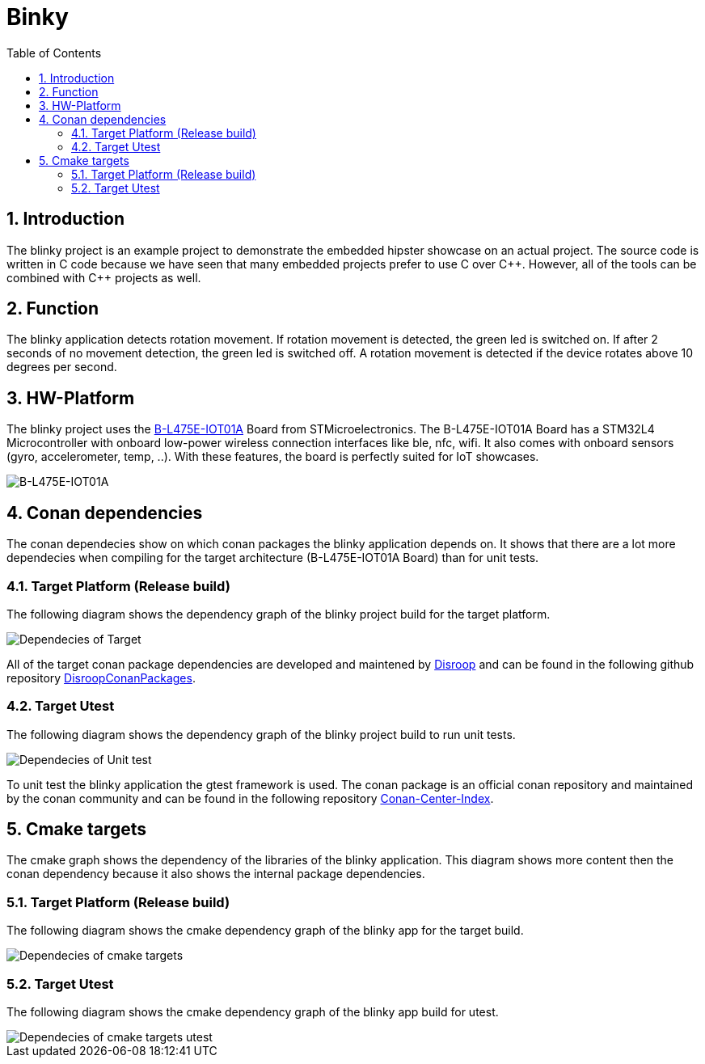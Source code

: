 = Binky
:toc:
:toc:
:toclevels: 2
:sectnums:
:sectnumlevels: 5
:imagesdir: ./assets/doc-images

== Introduction
The blinky project is an example project to demonstrate the embedded hipster showcase on an actual project. The source code is written in C code because we have seen that many embedded projects prefer to use C over {cpp}. However, all of the tools can be combined with {cpp} projects as well.

== Function
The blinky application detects rotation movement. If rotation movement is detected, the green led is switched on. If after 2 seconds of no movement detection, the green led is switched off. A rotation movement is detected if the device rotates above 10 degrees per second.

== HW-Platform
The blinky project uses the link:https://www.st.com/en/evaluation-tools/b-l475e-iot01a.html[B-L475E-IOT01A]
 Board from STMicroelectronics. The B-L475E-IOT01A Board has a STM32L4 Microcontroller with onboard low-power wireless connection interfaces like ble, nfc, wifi. It also comes with onboard sensors (gyro, accelerometer, temp, ..). With these features, the board is perfectly suited for IoT showcases. 

image::B-L475E-IOT01A.jpg[B-L475E-IOT01A]

== Conan dependencies
The conan dependecies show on which conan packages the blinky application depends on. It shows that there are a lot more dependecies when compiling for the target architecture (B-L475E-IOT01A Board) than for unit tests.

=== Target Platform (Release build)
The following diagram shows the dependency graph of the blinky project build for the target platform.

image::conan_graph_blinky.png[Dependecies of Target]

All of the target conan package dependencies are developed and maintened by link:https://www.disroop.ch[Disroop] and can be found in the following github repository link:https://github.com/disroop/DisroopConanPackages[DisroopConanPackages].

=== Target Utest 
The following diagram shows the dependency graph of the blinky project build to run unit tests.

image::conan_graph_utest.png[Dependecies of Unit test]

To unit test the blinky application the gtest framework is used. The conan package is an official conan repository and maintained by the conan community and can be found in the following repository link:https://github.com/conan-io/conan-center-index[Conan-Center-Index].

== Cmake targets
The cmake graph shows the dependency of the libraries of the blinky application. This diagram shows more content then the conan dependency because it also shows the internal package dependencies.

=== Target Platform (Release build)

The following diagram shows the cmake dependency graph of the blinky app for the target build.

image::cmake_blinky.png[Dependecies of cmake targets]


=== Target Utest 

The following diagram shows the cmake dependency graph of the blinky app build for utest.

image::cmake_blinky_utest.png[Dependecies of cmake targets utest]
